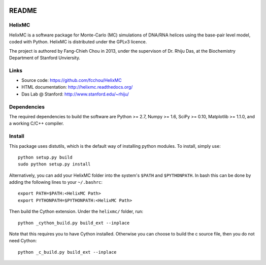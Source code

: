 .. image:: https://travis-ci.org/fcchou/HelixMC.png?branch=master
      :target: https://travis-ci.org/fcchou/HelixMC/

######
README
######

HelixMC
=======

HelixMC is a software package for Monte-Carlo (MC) simulations of DNA/RNA
helices using the base-pair level model, coded with Python. HelixMC is
distributed under the GPLv3 licence.

The project is authored by Fang-Chieh Chou in 2013, under the supervison of
Dr. Rhiju Das, at the Biochemistry Department of Stanford Unviersity.

Links
=====

- Source code: https://github.com/fcchou/HelixMC
- HTML documentation: http://helixmc.readthedocs.org/
- Das Lab @ Stanford: http://www.stanford.edu/~rhiju/

Dependencies
============

The required dependencies to build the software are Python >= 2.7,
Numpy >= 1.6, SciPy >= 0.10, Matplotlib >= 1.1.0,
and a working C/C++ compiler.

Install
=======

This package uses distutils, which is the default way of installing
python modules. To install, simply use::

  python setup.py build
  sudo python setup.py install

Alternatively, you can add your HelixMC folder into the system's ``$PATH`` and
``$PYTHONPATH``. In bash this can be done by adding the following lines to your
``~/.bashrc``::

    export PATH=$PATH:<HelixMC Path>
    export PYTHONPATH=$PYTHONPATH:<HelixMC Path>

Then build the Cython extension. Under the ``helixmc/`` folder, run::

    python _cython_build.py build_ext --inplace

Note that this requires you to have Cython installed. Otherwise you can choose
to build the c source file, then you do not need Cython::

    python _c_build.py build_ext --inplace
